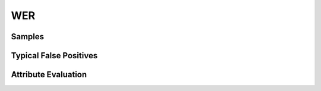 WER
=========


Samples
-------


Typical False Positives
-----------------------


Attribute Evaluation
--------------------
